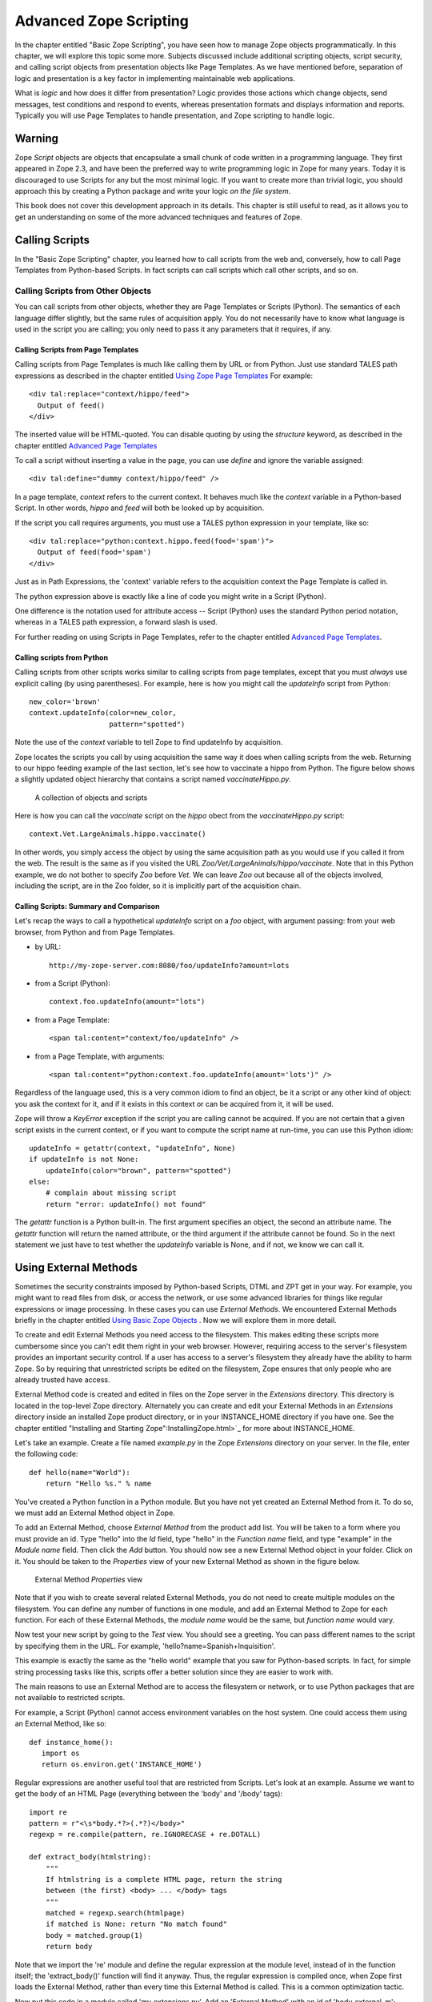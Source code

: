 Advanced Zope Scripting
=======================

In the chapter entitled "Basic Zope Scripting", you have seen
how to manage Zope objects programmatically.  In this chapter,
we will explore this topic some more.  Subjects discussed
include additional scripting objects, script security, and
calling script objects from presentation objects like Page
Templates.  As we have mentioned before,
separation of logic and presentation is a key factor in
implementing maintainable web applications.

What is *logic* and how does it differ from presentation? Logic
provides those actions which change objects, send messages, test
conditions and respond to events, whereas presentation formats and
displays information and reports. Typically you will use
Page Templates to handle presentation, and Zope scripting to
handle logic.

Warning
-------

Zope *Script* objects are objects that encapsulate a small chunk of code
written in a programming language. They first appeared in Zope 2.3, and have
been the preferred way to write programming logic in Zope for many years. Today
it is discouraged to use Scripts for any but the most minimal logic. If you
want to create more than trivial logic, you should approach this by creating a
Python package and write your logic *on the file system*.

This book does not cover this development approach in its details. This
chapter is still useful to read, as it allows you to get an understanding on
some of the more advanced techniques and features of Zope.

Calling Scripts
---------------

In the "Basic Zope Scripting" chapter, you learned how to call scripts from the
web and, conversely, how to call Page Templates from Python-based Scripts. In
fact scripts can call scripts which call other scripts, and so on.

Calling Scripts from Other Objects
~~~~~~~~~~~~~~~~~~~~~~~~~~~~~~~~~~

You can call scripts from other objects, whether they are
Page Templates or Scripts (Python). The
semantics of each language differ slightly, but the same rules
of acquisition apply. You do not necessarily have to know what
language is used in the script you are calling; you only need to
pass it any parameters that it requires, if any.

Calling Scripts from Page Templates 
%%%%%%%%%%%%%%%%%%%%%%%%%%%%%%%%%%%

Calling scripts from Page Templates is much like calling them
by URL or from Python. Just use standard TALES path
expressions as described in the chapter entitled `Using Zope
Page Templates <ZPT.html>`_  For example::

  <div tal:replace="context/hippo/feed">
    Output of feed()
  </div>

The inserted value will be HTML-quoted. You can disable
quoting by using the *structure* keyword, as described in
the chapter entitled `Advanced Page Templates <AdvZPT.html>`_

To call a script without inserting a value in the
page, you can use *define* and ignore the variable assigned::

  <div tal:define="dummy context/hippo/feed" />

In a page template, *context* refers to the current context.  It
behaves much like the *context* variable in a Python-based
Script.  In other words, *hippo* and *feed* will both be
looked up by acquisition.

If the script you call requires arguments, you must use a 
TALES python expression in your template, like so::

  <div tal:replace="python:context.hippo.feed(food='spam')">
    Output of feed(food='spam')
  </div>

Just as in Path Expressions, the 'context' variable refers to the
acquisition context the Page Template is called in.  

The python expression above is exactly like a line of
code you might write in a Script (Python).

One difference is the notation used for attribute access --
Script (Python) uses the standard Python period notation,
whereas in a TALES path expression, a forward slash is
used.

For further reading on using Scripts in Page Templates, refer
to the chapter entitled `Advanced Page Templates`_.

Calling scripts from Python
%%%%%%%%%%%%%%%%%%%%%%%%%%%

Calling scripts from other scripts works similar to calling
scripts from page templates, except that you must
*always* use explicit calling (by using
parentheses). For example, here is how you might call
the *updateInfo* script from Python::

  new_color='brown'
  context.updateInfo(color=new_color, 
                     pattern="spotted")

Note the use of the *context* variable to tell Zope to find
updateInfo by acquisition. 

Zope locates the scripts you call by using acquisition the
same way it does when calling scripts from the web.  Returning
to our hippo feeding example of the last section, let's see
how to vaccinate a hippo from Python. The figure
below shows a slightly updated object hierarchy that contains
a script named *vaccinateHippo.py*. 

.. figure:: Figures/zoo-again.png 

   A collection of objects and scripts

Here is how you can call the *vaccinate* script on the
*hippo* obect from the *vaccinateHippo.py* script::

  context.Vet.LargeAnimals.hippo.vaccinate()

In other words, you simply access the object by using the same
acquisition path as you would use if you called it from the
web. The result is the same as if you visited the URL
*Zoo/Vet/LargeAnimals/hippo/vaccinate*. Note that in this Python
example, we do not bother to specify *Zoo* before *Vet*. We can
leave *Zoo* out because all of the objects involved, including
the script, are in the Zoo folder, so it is implicitly part
of the acquisition chain.

Calling Scripts: Summary and Comparison
%%%%%%%%%%%%%%%%%%%%%%%%%%%%%%%%%%%%%%%

Let's recap the ways to call a hypothetical *updateInfo* script on a *foo*
object, with argument passing: from your web browser, from Python and from Page
Templates.

- by URL::

   http://my-zope-server.com:8080/foo/updateInfo?amount=lots

- from a Script (Python)::

   context.foo.updateInfo(amount="lots")

- from a Page Template::

   <span tal:content="context/foo/updateInfo" />

- from a Page Template, with arguments::

   <span tal:content="python:context.foo.updateInfo(amount='lots')" />

Regardless of the language used, this is a very common idiom
to find an object, be it a script or any other kind of object:
you ask the context for it, and if it exists in this context
or can be acquired from it, it will be used.

Zope will throw a *KeyError* exception if the script you are
calling cannot be acquired. If you are not certain that a
given script exists in the current context, or if you want to
compute the script name at run-time, you can use this Python
idiom::

  updateInfo = getattr(context, "updateInfo", None)
  if updateInfo is not None:
      updateInfo(color="brown", pattern="spotted")
  else:
      # complain about missing script
      return "error: updateInfo() not found"

The *getattr* function is a Python built-in. The first
argument specifies an object, the second an attribute
name.  The *getattr* function will return the named
attribute, or the third argument if the attribute cannot be
found. So in the next statement we just have to test whether
the *updateInfo* variable is None, and if not, we know we can
call it.

 
Using External Methods
----------------------

Sometimes the security constraints imposed by Python-based
Scripts, DTML and ZPT get in your way. For example, you
might want to read files from disk, or access the network,
or use some advanced libraries for things like regular
expressions or image processing.  In these cases you can use
*External Methods*.   We encountered External Methods briefly
in the chapter entitled `Using Basic Zope Objects <BasicObjects.html>`_ .
Now we will explore them in more detail.

To create and edit External Methods you need access
to the filesystem. This makes editing these scripts more
cumbersome since you can't edit them right in your web
browser. However, requiring access to the server's filesystem
provides an important security control. If a user has access
to a server's filesystem they already have the ability to harm
Zope. So by requiring that unrestricted scripts be edited on
the filesystem, Zope ensures that only people who are already
trusted have access.

External Method code is created and edited in files on the Zope
server in the *Extensions* directory. This directory is located in
the top-level Zope directory. Alternately you can create and edit
your External Methods in an *Extensions* directory inside an
installed Zope product directory, or in your INSTANCE_HOME
directory if you have one. See the chapter entitled "Installing
and Starting Zope":InstallingZope.html>`_ for more about
INSTANCE_HOME.

Let's take an example. Create a file named *example.py* in the
Zope *Extensions* directory on your server. In the file, enter the
following code::

  def hello(name="World"):
      return "Hello %s." % name 

You've created a Python function in a Python module. But you have
not yet created an External Method from it. To do so, we must add
an External Method object in Zope.

To add an External Method, choose *External Method* from the
product add list. You will be taken to a form where you must
provide an id. Type "hello" into the *Id* field, type "hello" in
the *Function name* field, and type "example" in the *Module name*
field. Then click the *Add* button.  You should now see a new
External Method object in your folder. Click on it. You should be
taken to the *Properties* view of your new External Method as
shown in the figure below.

.. figure:: Figures/8-7.png

   External Method *Properties* view

Note that if you wish to create several related External
Methods, you do not need to create multiple modules on the
filesystem.  You can define any number of functions in one
module, and add an External Method to Zope for each
function. For each of these External Methods, the *module
name* would be the same, but *function name* would vary.

Now test your new script by going to the *Test* view. You should
see a greeting. You can pass different names to the script by
specifying them in the URL. For example,
'hello?name=Spanish+Inquisition'.

This example is exactly the same as the "hello world" example that
you saw for Python-based scripts. In fact, for simple string
processing tasks like this, scripts offer a better solution since
they are easier to work with.

The main reasons to use an External Method are to access
the filesystem or network, or to use Python packages that are
not available to restricted scripts.

For example, a Script (Python) cannot access environment variables
on the host system. One could access them using an External
Method, like so::

  def instance_home():
     import os
     return os.environ.get('INSTANCE_HOME')

Regular expressions are another useful tool that are restricted
from Scripts.  Let's look at an example.  Assume we want to get
the body of an HTML Page (everything between the 'body' and
'/body' tags)::

  import re
  pattern = r"<\s*body.*?>(.*?)</body>"
  regexp = re.compile(pattern, re.IGNORECASE + re.DOTALL)

  def extract_body(htmlstring):
      """
      If htmlstring is a complete HTML page, return the string
      between (the first) <body> ... </body> tags
      """
      matched = regexp.search(htmlpage)
      if matched is None: return "No match found"
      body = matched.group(1)
      return body 

Note that we import the 're' module and define the regular
expression at the module level, instead of in the function itself;
the 'extract_body()' function will find it anyway. Thus, the
regular expression is compiled once, when Zope first loads the
External Method, rather than every time this External Method is
called.  This is a common optimization tactic.

Now put this code in a module called 'my_extensions.py'. Add an
'External Method' with an id of 'body_external_m'; specify
'my_extensions' for the 'Module Name' to use and, 'extract_body'
for 'Function Name'.

You could call this for example in a 'Script (Python)' called
'store_html' like this::

  ## Script (Python) "store_html"
  ##

  # code to get 'htmlpage' goes here...
  htmlpage = "some string, perhaps from an uploaded file"
  # now extract the body
  body = context.body_external_m(htmlpage)
  # now do something with 'body' ...

... assuming that body_external_m can be acquired by store_html.
This is obviously not a complete example; you would want
to get a real HTML page instead of a hardcoded one, and you would
do something sensible with the value returned by your External
Method. 

Creating Thumbnails from Images
~~~~~~~~~~~~~~~~~~~~~~~~~~~~~~~

Here is an example External Method that uses the Python Imaging
Library (PIL) to create a thumbnail version of an existing Image
object in a Folder.  Enter the following code in a file named
*Thumbnail.py* in the *Extensions* directory::

  def makeThumbnail(self, original_id, size=200):
      """
      Makes a thumbnail image given an image Id when called on a Zope
      folder.

      The thumbnail is a Zope image object that is a small JPG
      representation of the original image. The thumbnail has an
      'original_id' property set to the id of the full size image
      object.
      """

      import PIL 
      from StringIO import StringIO
      import os.path 
      # none of the above imports would be allowed in Script (Python)!

      # Note that PIL.Image objects expect to get and save data
      # from the filesystem; so do Zope Images. We can get around 
      # this and do everything in memory by using StringIO.

      # Get the original image data in memory.
      original_image=getattr(self, original_id)
      original_file=StringIO(str(original_image.data))

      # create the thumbnail data in a new PIL Image. 
      image=PIL.Image.open(original_file)
      image=image.convert('RGB')
      image.thumbnail((size,size))

      # get the thumbnail data in memory.
      thumbnail_file=StringIO()
      image.save(thumbnail_file, "JPEG") 
      thumbnail_file.seek(0)

      # create an id for the thumbnail
      path, ext=os.path.splitext(original_id)
      thumbnail_id=path + '.thumb.jpg'

      # if there's an old thumbnail, delete it
      if thumbnail_id in self.objectIds():
          self.manage_delObjects([thumbnail_id])

      # create the Zope image object for the new thumbnail
      self.manage_addProduct['OFSP'].manage_addImage(thumbnail_id,
                                                     thumbnail_file,
                                                     'thumbnail image')

      # now find the new zope object so we can modify 
      # its properties.
      thumbnail_image=getattr(self, thumbnail_id)
      thumbnail_image.manage_addProperty('original_id', original_id, 'string')

Notice that the first parameter to the above function is called
*self*. This parameter is optional. If *self* is the first parameter 
to an External Method function definition, it will be assigned 
the value of the calling context (in this case, a folder). 
It can be used much like the *context* we have seen in 
Scripts (Python).

You must have PIL installed for this example to work. Installing
PIL is beyond the scope of this book, but note that it is
important to choose a version of PIL that is compatible with the
version of Python that is used by your version of Zope. See the
"PythonWorks
website":http://www.pythonware.com/products/pil/index.htm for more
information on PIL.  

To continue our example, create an External Method named
*makeThumbnail* that uses the *makeThumbnail* function in the
*Thumbnail* module.

Now you have a method that will create a thumbnail image. You can
call it on a Folder with a URL like
*ImageFolder/makeThumbnail?original_id=Horse.gif* This would
create a thumbnail image named 'Horse.thumb.jpg'.

You can use a script to loop through all the images in a folder and
create thumbnail images for them. Create a Script (Python) named
*makeThumbnails*::

  ## Script (Python) "makeThumbnails"
  ##
  for image_id in context.objectIds('Image'):
      context.makeThumbnail(image_id)

This will loop through all the images in a folder and create a
thumbnail for each one.

Now call this script on a folder with images in it. It will create a
thumbnail image for each contained image. Try calling the
*makeThumbnails* script on the folder again and you'll notice it created
thumbnails of your thumbnails. This is no good. You need to change the
*makeThumbnails* script to recognize existing thumbnail images and not
make thumbnails of them. Since all thumbnail images have an
*original_id* property you can check for that property as a way of
distinguishing between thumbnails and normal images::

  ## Script (Python) "makeThumbnails"
  ##
  for image in context.objectValues('Image'):
      if not image.hasProperty('original_id'):
          context.makeThumbnail(image.getId())

Delete all the thumbnail images in your folder and try calling your
updated *makeThumbnails* script on the folder. It seems to work
correctly now.

Now with a little DTML you can glue your script and External Method
together. Create a DTML Method called *displayThumbnails*::

  <dtml-var standard_html_header>

  <dtml-if updateThumbnails>
    <dtml-call makeThumbnails>
  </dtml-if>

  <h2>Thumbnails</h2>

  <table><tr valign="top">

  <dtml-in expr="objectValues('Image')">
    <dtml-if original_id>
      <td>
        <a href="&dtml-original_id;"><dtml-var sequence-item></a>
        <br />
        <dtml-var original_id>
      </td> 
    </dtml-if>
  </dtml-in>

  </tr></table>

  <form>
  <input type="submit" name="updateThumbnails"
         value="Update Thumbnails" />
  </form>

  <dtml-var standard_html_footer>

When you call this DTML Method on a folder it will loop through all the
images in the folder and display all the thumbnail images and link them
to the originals as shown in the figure below.

.. figure:: Figures/8-8.png

   Displaying thumbnail images

This DTML Method also includes a form that allows you to update the
thumbnail images. If you add, delete or change the images in your
folder you can use this form to update your thumbnails.

This example shows a good way to use scripts, External Methods and DTML
together. Python takes care of the logic while the DTML handles
presentation. Your External Methods handle external packages 
such as PIL while your scripts do simple processing of Zope objects.
Note that you could just as easily use a Page Template instead of DTML.
  
Processing XML with External Methods
~~~~~~~~~~~~~~~~~~~~~~~~~~~~~~~~~~~~

You can use External Methods to do nearly anything. One interesting
thing that you can do is to communicate using XML. You can generate and
process XML with External Methods.

Zope already understands some kinds of XML messages such as
XML-RPC and WebDAV. As you create web applications that communicate
with other systems you may want to have the ability to receive XML
messages. You can receive XML a number of ways: you can read XML files
from the file system or over the network, or you can define scripts
that take XML arguments which can be called by remote systems.

Once you have received an XML message you must process the XML to find
out what it means and how to act on it.  Let's take a quick look at how
you might parse XML manually using Python. Suppose you want to connect
your web application to a "Jabber":http://www.jabber.com/ chat
server. You might want to allow users to message you and receive
dynamic responses based on the status of your web application. For
example suppose you want to allow users to check the status of animals
using instant messaging. Your application should respond to XML instant
messages like this::

  <message to="cage_monitor@zopezoo.org" from="user@host.com">
    <body>monkey food status</body>
  </message>

You could scan the body of the message for commands, call a script
and return responses like this::

  <message to="user@host.com" from="cage_monitor@zopezoo.org">
    <body>Monkeys were last fed at 3:15</body>
  </message>

Here is a sketch of how you could implement this XML messaging
facility in your web application using an External Method::

  # Uses Python 2.x standard xml processing packages.  See
  # http://www.python.org/doc/current/lib/module-xml.sax.html for
  # information about Python's SAX (Simple API for XML) support If
  # you are using Python 1.5.2 you can get the PyXML package. See
  # http://pyxml.sourceforge.net for more information about PyXML.

  from xml.sax import parseString
  from xml.sax.handler import ContentHandler

  class MessageHandler(ContentHandler):
      """
      SAX message handler class

      Extracts a message's to, from, and body
      """

      inbody=0
      body=""

      def startElement(self, name, attrs):
          if name=="message":
              self.recipient=attrs['to']
              self.sender=attrs['from']
          elif name=="body":
              self.inbody=1

      def endElement(self, name):
          if name=="body":
              self.inbody=0

      def characters(self, content):
          if self.inbody:
              self.body=self.body + content

  def receiveMessage(self, message):
      """
      Called by a Jabber server
      """
      handler=MessageHandler()
      parseString(message, handler)

      # call a script that returns a response string
      # given a message body string
      response_body=self.getResponse(handler.body)

      # create a response XML message
      response_message="""
        <message to="%s" from="%s">
          <body>%s</body>
        </message>""" % (handler.sender, handler.recipient, response_body)

      # return it to the server
      return response_message

The *receiveMessage* External Method uses Python's SAX (Simple API
for XML) package to parse the XML message. The *MessageHandler*
class receives callbacks as Python parses the message. The handler
saves information its interested in. The External Method uses the
handler class by creating an instance of it, and passing it to the
*parseString* function. It then figures out a response message by
calling *getResponse* with the message body. The *getResponse*
script (which is not shown here) presumably scans the body for
commands, queries the web applications state and returns some
response. The *receiveMessage* method then creates an XML message
using response and the sender information and returns it.

The remote server would use this External Method by calling the
*receiveMessage* method using the standard HTTP POST
command. Voila, you've implemented a custom XML chat server that
runs over HTTP.

External Method Gotchas
~~~~~~~~~~~~~~~~~~~~~~~

While you are essentially unrestricted in what you can do in an
External Method, there are still some things that
are hard to do.

While your Python code can do as it pleases if you want to
work with the Zope framework you need to respect its
rules. While programming with the Zope framework is too
advanced a topic to cover here, there are a few things that
you should be aware of.

Problems can occur if you hand instances of your own
classes to Zope and expect them to work like Zope
objects. For example, you cannot define a class in your
External Method and assign an instance of this class as an
attribute of a Zope object. This causes problems with
Zope's persistence machinery.  If you need to create new
kinds of persistent objects, it's time to learn about
writing Zope Products. Writing a Product is beyond the
scope of this book. You can learn more by reading the
"Zope Developers'
Guide":http://www.zope.org/Documentation/Books/ZDG/current


Advanced Acquisition 
--------------------

In the chapter entitled `Acquisition <Acquisition.html>`_ , we
introduced acquisition by containment, which we have been using
throughout this chapter. In acquisition by containment, Zope
looks for an object by going back up the containment hierarchy
until it finds an object with the right id. In Chapter 7 we also
mentioned *context acquisition*, and warned that it is a tricky
subject capable of causing your brain to explode. If you are
ready for exploding brains, read on.

The most important thing for you to understand in this chapter is
that context acquisition exists and can interfere with whatever
you are doing. Today it is seen as a fragile and complex topic and
rarely ever used in practice.

Recall our Zoo example introduced earlier in this chapter.

.. figure:: Figures/zoo.png 

   Zope Zoo Example hierarchy

We have seen how Zope uses URL traversal and acquisition to find
objects  in  higher containers.  More  complex arrangements  are
possible. Suppose you want to call the *vaccinate* script on the
*hippo*  object. What  URL can  you use?  If you  visit  the URL
*Zoo/LargeAnimals/hippo/vaccinate* Zope will not be able to find
the  *vaccinate* script  since it  isn't in  any of  the *hippo*
object's containers.

The solution is to give the path to the script as part of the
URL. Zope allows you to combine two or more URLs into one in
order to provide more acquisition context! By using acquisition,
Zope will find the script as it backtracks along the URL. The
URL to vaccinate the hippo is
*Zoo/Vet/LargeAnimals/hippo/vaccinate*. Likewise, if you want to
call the *vaccinate* script on the *kargarooMouse* object you
should use the URL
*Zoo/Vet/SmallAnimals/kargarooMouse/vaccinate*.

Let's follow along as Zope traverses the URL
*Zoo/Vet/LargeAnimals/hippo/vaccinate*. Zope starts in the root
folder and looks for an object named *Zoo*. It moves to the
*Zoo* folder and looks for an object named *Vet*. It moves to
the *Vet* folder and looks for an object named
*LargeAnimals*. The *Vet* folder does not contain an object with
that name, but it can acquire the *LargeAnimals* folder from its
container, *Zoo* folder. So it moves to the *LargeAnimals*
folder and looks for an object named *hippo*.  It then moves to
the *hippo* object and looks for an object named
*vaccinate*. Since the *hippo* object does not contain a
*vaccinate* object and neither do any of its containers, Zope
backtracks along the URL path trying to find a *vaccinate*
object. First it backs up to the *LargeAnimals* folder where
*vaccinate* still cannot be found. Then it backs up to the *Vet*
folder.  Here it finds a *vaccinate* script in the *Vet*
folder. Since Zope has now come to the end of the URL, it calls
the *vaccinate* script in the context of the *hippo* object.

Note that we could also have organized the URL a bit
differently. *Zoo/LargeAnimals/Vet/hippo/vaccinate* would also
work. The difference is the order in which the context elements
are searched. In this example, we only need to get *vaccinate*
from *Vet*, so all that matters is that *Vet* appears in the URL
after *Zoo* and before *hippo*.

When Zope looks for a sub-object during URL traversal, it first
looks for the sub-object in the current object. If it cannot
find it in the current object it looks in the current object's
containers. If it still cannot find the sub-object, it backs up
along the URL path and searches again. It continues this process
until it either finds the object or raises an error if it cannot
be found. If several context folders are used in the URL, they
will be searched in order from *left to right*.

Context acquisition can be a very useful mechanism, and it
allows you to be quite expressive when you compose URLs. The
path you tell Zope to take on its way to an object will
determine how it uses acquisition to look up the object's
scripts.

Note that not all scripts will behave differently depending on
the traversed URL. For example, you might want your script to
acquire names only from its parent containers and not from the
URL context. To do so, simply use the *container* variable
instead of the *context* variable in the script, as described
above in the section "Using Python-based Scripts."

Context Acquisition Gotchas
~~~~~~~~~~~~~~~~~~~~~~~~~~~

Containment before context
%%%%%%%%%%%%%%%%%%%%%%%%%%

It is important to realize that context acquisition
*supplements* container acquisition. It does not *override*
container acquisition.

One at a time
%%%%%%%%%%%%%

Another point that often confuses new users is that each element
of a path "sticks" for the duration of the traversal, once it is
found. Think of it this way: objects are looked up one at a
time, and once an object is found, it will not be looked up
again.  For example, imagine this folder structure:

.. figure:: Figures/acquisition.png

   Acquisition example folder structure

Now suppose that the *about_penguins* page contains a link to
*Images/penguins.png*. Shouldn't this work? Won't
*/Images/penguins.png* succeed when
*/Content/Images/penguins.png* fails?  The answer is no. We
always traverse from left to right, one item at a time. 
First we find *Content*, then *Images* within it; *penguins.png* 
appears in neither of those, and we haved searched all 
parent containers of every element in the URL, so 
there is nothing more to search in this URL.
Zope stops there and raises an error. Zope never looks in */Images*
because it has already found */Content/Images*.

Readability
%%%%%%%%%%%

Context acquisition can make code more difficult to
understand. A person reading your script can no longer simply
look backwards up one containment hierarchy to see where an
acquired object might be; many more places might be searched,
all over the zope tree folder. And the order in which objects
are searched, though it is consistent, can be confusing.

Fragility
%%%%%%%%%

Over-use of context acquisition can also lead to fragility. In
object-oriented terms, context acquisition can lead to a site
with low cohesion and tight coupling. This is generally regarded
as a bad thing. More specifically, there are many simple actions
by which an unwitting developer could break scripts that rely on
context acquisition. These are more likely to occur than with
container acquisition, because potentially every part of your
site affects every other part, even in parallel folder branches.

For example, if you write a script that calls another script by
a long and torturous path, you are assuming that the folder tree
is not going to change. A maintenance decision to reorganize the
folder hierarchy could require an audit of scripts in *every*
part of the site to determine whether the reorganization will
break anything. 

Recall our Zoo example. There are several ways in which a zope
maintainer could break the feed() script:

Inserting another object with the name of the method
  This is a normal technique for customizing behavior in Zope, but context
  acquisition makes it more likely to happen by accident. Suppose that
  giraffe vaccination is controlled by a regularly scheduled script that
  calls *Zoo/Vet/LargeAnimals/giraffe/feed*. Suppose a content
  administrator doesn't know about this script and adds a DTML page called
  *vaccinate* in the giraffe folder, containing information about
  vaccinating giraffes. This new *vaccinate* object will be acquired before
  *Zoo/Vet/vaccinate*.  Hopefully you will notice the problem before your
  giraffes get sick.

Calling an inappropriate path
  if you visit *Zoo/LargeAnimals/hippo/buildings/visitor_reception/feed*,
  will the reception area be filled with hippo food?  One would hope not.
  This might even be possible for someone who has no permissions on the
  reception object. Such URLs are actually not difficult to construct. For
  example, using relative URLs in standard_html_header can lead to some
  quite long combinations of paths.

Thanks to Toby Dickenson for pointing out these fragility issues
on the zope-dev mailing list.


Passing Parameters to Scripts
-----------------------------

All scripts can be passed parameters. A parameter gives a script
more information about what to do. When you call a script from the
web, Zope will try to find the script's parameters in the web
request and pass them to your script. For example, if you have a
script with parameters *dolphin* and *REQUEST* Zope will
look for *dolphin* in the web request, and will pass the request
itself as the *REQUEST* parameter. In practical terms this means
that it is easy to do form processing in your script. For example,
here is a form::

  <form action="form_action">
    Name of Hippo <input type="text" name="name" /><br />
    Age of Hippo <input type="text" name="age" /><br />
    <input type="submit" />
  </form>

You can easily process this form with a script named
*form_action* that includes *name* and *age* in its parameter
list::

  ## Script (Python) "form_action"
  ##parameters=name, age
  ##
  "Process form"
  age=int(age)
  message= 'This hippo is called %s and is %d years old' % (name, age)
  if age < 18:
      message += '\n %s is not old enough to drive!' % name
  return message

There is no need to process the form manually to extract values
from it. Form elements are passed as strings, or lists of
strings in the case of checkboxes and multiple-select input.

In addition to form variables, you can specify any request
variables as script parameters. For example, to get access to the
request and response objects just include 'REQUEST' and 'RESPONSE'
in your list of parameters. Request variables are detailed more
fully in `Appendix B: API Reference <AppendixB.html>`_ .

In the Script (Python) given above, there is a subtle problem. You
are probably expecting an integer rather than a string for age,
but all form variables are passed as strings.  You could
manually convert the string to an integer using the Python *int*
built-in::

  age = int(age)

But this manual conversion may be inconvenient. Zope provides a
way for you to specify form input types in the form, rather than
in the processing script. Instead of converting the *age* variable
to an integer in the processing script, you can indicate that it
is an integer in the form itself::

  Age <input type="text" name="age:int" />

The ':int' appended to the form input name tells Zope to
automatically convert the form input to an integer. This
process is called *marshalling*. If the user of
your form types something that cannot be converted to an integer
(such as "22 going on 23") then Zope will raise an exception as
shown in the figure below.

.. figure:: Figures/8-3.png

   Parameter conversion error

It's handy to have Zope catch conversion errors, but you may not
like Zope's error messages. You should avoid using Zope's
converters if you want to provide your own error messages.

Zope can perform many parameter conversions. Here is a list of Zope's
basic parameter converters.

*boolean*
  Converts a variable to true or false. Variables
  that are 0, None, an empty string, or an empty sequence are
  false, all others are true.

*int*
  Converts a variable to an integer.

*long*
  Converts a variable to a long integer.

*float*
  Converts a variable to a floating point number.

*string*
  Converts a variable to a string. Most variables
  are strings already so this converter is seldom used.

*text*
  Converts a variable to a string with normalized line
  breaks.  Different browsers on various platforms encode line
  endings differently, so this script makes sure the line endings are
  consistent, regardless of how they were encoded by the browser.

*list*
  Converts a variable to a Python list.

*tuple*
  Converts a variable to a Python tuple. A tuple is
  like a list, but cannot be modified.

*tokens*
  Converts a string to a list by breaking it on white
  spaces.

*lines*
  Converts a string to a list by breaking it on new
  lines.

*date*
  Converts a string to a *DateTime* object. The formats
  accepted are fairly flexible, for example '10/16/2000',
  '12:01:13 pm'.

*required*
  Raises an exception if the variable is not present.

*ignore_empty*
  Excludes the variable from the request if
  the variable is an empty string.

These converters all work in more or less the same way to coerce
a form variable, which is a string, into another specific
type. You may recognize these converters from the chapter
entitled Using Basic Zope Objects , in which we
discussed properties. These converters are used by Zope's
property facility to convert properties to the right type.

The *list* and *tuple* converters can be used in combination with other
converters.  This allows you to apply additional converters to each
element of the list or tuple.  Consider this form::

  <form action="processTimes"> 

    <p>I would prefer not to be disturbed at the following
    times:</p>

    <input type="checkbox" name="disturb_times:list:date"
    value="12:00 AM" /> Midnight<br />

    <input type="checkbox" name="disturb_times:list:date"
    value="01:00 AM" /> 1:00 AM<br />

    <input type="checkbox" name="disturb_times:list:date"
    value="02:00 AM" /> 2:00 AM<br />

    <input type="checkbox" name="disturb_times:list:date"
    value="03:00 AM" /> 3:00 AM<br />

    <input type="checkbox" name="disturb_times:list:date"
    value="04:00 AM" /> 4:00 AM<br />

    <input type="submit" />
  </form>

By using the *list* and *date* converters together, Zope will
convert each selected time to a date and then combine all selected
dates into a list named *disturb_times*.

A more complex type of form conversion is to convert a series of inputs
into *records.* Records are structures that have attributes. Using
records, you can combine a number of form inputs into one variable with
attributes.  The available record converters are:

*record*
  Converts a variable to a record attribute.

*records*
  Converts a variable to a record attribute in a list of
  records.

*default*
  Provides a default value for a record attribute if the
  variable is empty.

*ignore_empty*
  Skips a record attribute if the variable is empty.

Here are some examples of how these converters are used::

  <form action="processPerson">

    First Name <input type="text" name="person.fname:record" /><br />
    Last Name <input type="text" name="person.lname:record" /><br />
    Age <input type="text" name="person.age:record:int" /><br />

    <input type="submit" />
  </form>

This form will call the *processPerson* script with one
parameter, *person*. The *person* variable will have the attributes
*fname*, *lname* and *age*. Here's an example of how you might
use the *person* variable in your *processPerson* script::

  ## Script (Python) "processPerson"
  ##parameters=person
  ##
  "Process a person record"
  full_name="%s %s" % (person.fname, person.lname)
  if person.age < 21:
      return "Sorry, %s. You are not old enough to adopt an aardvark." % full_name
  return "Thanks, %s. Your aardvark is on its way." % full_name

The *records* converter works like the *record* converter except
that it produces a list of records, rather than just one. Here is
an example form::

  <form action="processPeople">

    <p>Please, enter information about one or more of your next of
    kin.</p>

    <p>
      First Name <input type="text" name="people.fname:records" />
      Last Name <input type="text" name="people.lname:records" />
    </p>

    <p>
      First Name <input type="text" name="people.fname:records" />
      Last Name <input type="text" name="people.lname:records" />
    </p>

    <p>
      First Name <input type="text" name="people.fname:records" />
      Last Name <input type="text" name="people.lname:records" />
    </p>

    <input type="submit" />
  </form>    

This form will call the *processPeople* script with a variable
called *people* that is a list of records. Each record will have
*fname* and *lname* attributes.  Note the difference between the
*records* converter and the *list:record* converter: the former
would create a list of records, whereas the latter would produce
a single record whose attributes *fname* and *lname* would each
be a list of values.

The order of combined modifiers does not matter; for example,
*int:list* is identical to *list:int*.

Another useful parameter conversion uses form variables to
rewrite the action of the form. This allows you to submit a form
to different scripts depending on how the form is filled
out. This is most useful in the case of a form with multiple
submit buttons. Zope's action converters are:

*action*
  Appends the attribute value to the original form
  action of the form. This is mostly useful for the case in
  which you have multiple submit buttons on one form.  Each
  button can be assigned to a script that gets called when that
  button is clicked to submit the form. A synonym for *action*
  is *method*.

*default_action*
  Appends the attribute value to the
  original action of the form when no other *action* converter
  is used.

Here's an example form that uses action converters::

  <form action="employeeHandlers">

    <p>Select one or more employees</p>

    <input type="checkbox" name="employees:list" value="Larry" /> Larry<br />
    <input type="checkbox" name="employees:list" value="Simon" /> Simon<br />
    <input type="checkbox" name="employees:list" value="Rene" /> Rene<br />

    <input type="submit" name="fireEmployees:action" value="Fire!" /><br />

    <input type="submit" name="promoteEmployees:action" value="Promote!" />

  </form>

We assume a folder 'employeeHandlers' containing two
scripts named 'fireEmployees' and 'promoteEmployees'.  The
form will call either the *fireEmployees* or the
*promoteEmployees* script, depending on which of the two
submit buttons is used.  Notice also how it builds a list
of employees with the *list* converter.  Form converters
can be very useful when designing Zope applications.

Script Security
---------------

All scripts that can be edited through the web are subject to
Zope's standard security policies. The only scripts that are not
subject to these security restrictions are scripts that must be
edited through the filesystem.

The chapter entitled `Users and Security <Security.html>`_ covers
security in more detail. You should consult the *Roles of
Executable Objects* and *Proxy Roles* sections for more
information on how scripts are restricted by Zope security
constraints.

Security Restrictions of Script (Python)
~~~~~~~~~~~~~~~~~~~~~~~~~~~~~~~~~~~~~~~~

Scripts are restricted in order to limit their ability
to do harm. What could be harmful? In general, scripts
keep you from accessing private Zope objects, making harmful
changes to Zope objects, hurting the Zope process itself, and
accessing the server Zope is running on. These restrictions
are implemented through a collection of limits on what your
scripts can do.

Loop limits
  Scripts cannot create infinite loops. If your script
  loops a very large number of times Zope will raise an error. This
  restriction covers all kinds of loops including *for* and *while*
  loops. The reason for this restriction is to limit your ability to
  hang Zope by creating an infinite loop.

Import limits
  Scripts cannot import arbitrary
  packages and modules. You are limited to importing the
  *Products.PythonScripts.standard* utility module, the
  *AccessControl* module, some helper modules
  (*string*, *random*, *math*, *sequence*), and modules
  which have been specifically made available to scripts
  by product authors.  See `Appendix B: API Reference`_
  for more information on these
  modules.

Access limits
  You are restricted by standard Zope
  security policies when accessing objects. In other words
  the user executing the script is checked for
  authorization when accessing objects. As with all
  executable objects, you can modify the effective roles a
  user has when calling a script using *Proxy Roles* (see
  the chapter entitled `Users and Security`_
  for more information). In addition, you cannot access
  objects whose names begin with an underscore, since Zope
  considers these objects to be private. Finally, you can
  define classes in scripts but it is not really practical
  to do so, because you are not allowed to access
  attributes of these classes! Even if you were allowed to
  do so, the restriction against using objects whose names
  begin with an underscore would prevent you from using
  your class's __init__ method.  If you need to define
  classes, use *packages* You may,
  however, define functions in scripts, although it is
  rarely useful or necessary to do so.  In practice, a
  Script in Zope is treated as if it were a single method
  of the object you wish to call it on.

Writing limits
  In general you cannot directly change Zope object
  attributes using scripts. You should call the appropriate
  methods from the Zope API instead.

Despite these limits, a determined user could use large amounts
of CPU time and memory using Python-based Scripts. So malicious
scripts could constitute a kind of denial of service attack by
using lots of resources. These are difficult problems to solve.
You probably should not grant access to scripts to
untrusted people.


Python versus Page Templates
----------------------------

Zope gives you multiple ways to script. For small scripting
tasks the choice of Python-based Scripts or Page Templates
probably doesn't make a big difference.  For larger,
logic-oriented tasks you should use Python-based Scripts or
write packages on the file-system.

For presentation, Python should *not* be used; instead you use ZPT.

Just for the sake of comparison, here is a simple presentational script 
suggested by Gisle Aas in ZPT and Python.

In ZPT::

  <div tal:repeat="item context/objectValues" 
       tal:replace="python:'%s: %s\n' % (item.getId(), str(item))" />

In Python::

  for item in context.objectValues():
      print "%s: %s" % (item.getId(), item)
  print "done"
  return printed

Remote Scripting and Network Services
-------------------------------------

Web servers are used to serve content to software clients; usually
people using web browser software.  The software client can also be
another computer that is using your web server to access some kind of
service.

Because Zope exposes objects and scripts on the web, it can be used to
provide a powerful, well organized, secure web API to other remote
network application clients.

There are two common ways to remotely script Zope.  The first way
is using a simple remote procedure call protocol called
*XML-RPC*.  XML-RPC is used to execute a procedure on a remote
machine and get a result on the local machine.  XML-RPC is designed
to be language neutral, and in this chapter you'll see examples in
Python and Java.

The second common way to remotely script Zope is with any HTTP
client that can be automated with a script.  Many language
libraries come with simple scriptable HTTP clients and there are
many programs that let you you script HTTP from the command line.

Using XML-RPC
~~~~~~~~~~~~~

XML-RPC is a simple remote procedure call mechanism that works
over HTTP and uses XML to encode information. XML-RPC clients
have been implemented for many languages including Python,
Java and JavaScript.

In-depth information on XML-RPC can be found at the "XML-RPC
website":http://www.xmlrpc.com/. 

All Zope scripts that can be called from URLs can be called via
XML-RPC. Basically XML-RPC provides a system to marshal
arguments to scripts that can be called from the web. As you saw
earlier in the chapter Zope provides its own marshaling
controls that you can use from HTTP. XML-RPC and Zope's own
marshaling accomplish much the same thing. The advantage of
XML-RPC marshaling is that it is a reasonably supported
standard that also supports marshaling of return values as well
as argument values.

Here's a fanciful example that shows you how to remotely script
a mass firing of janitors using XML-RPC.

Here's the code in Python::

  import xmlrpclib

  server = xmlrpclib.Server('http://www.zopezoo.org/')
  for employee in server.JanitorialDepartment.personnel():
      server.fireEmployee(employee)

In Java::

  try {
      XmlRpcClient server = new XmlRpcClient("http://www.zopezoo.org/");
      Vector employees = (Vector) server.execute("JanitorialDepartment.personnel");

      int num = employees.size();
      for (int i = 0; i < num; i++) {
          Vector args = new Vector(employees.subList(i, i+1));
          server.execute("fireEmployee", args);
      }

  } catch (XmlRpcException ex) {
      ex.printStackTrace();
  } catch (IOException ioex) {
      ioex.printStackTrace();
  }

Actually the above example will probably not run correctly, since you
will most likely want to protect the *fireEmployee* script. This brings
up the issue of security with XML-RPC. XML-RPC does not have any
security provisions of its own; however, since it runs over HTTP it can
leverage existing HTTP security controls. In fact Zope treats an
XML-RPC request exactly like a normal HTTP request with respect to
security controls. This means that you must provide authentication in
your XML-RPC request for Zope to grant you access to protected
scripts.

Remote Scripting with HTTP
~~~~~~~~~~~~~~~~~~~~~~~~~~

Any HTTP client can be used for remotely scripting Zope.

On Unix systems you have a number of tools at your
disposal for remotely scripting Zope. One simple example
is to use *wget* to call Zope script URLs and use *cron*
to schedule the script calls. For example, suppose you
have a Zope script that feeds the lions and you would like
to call it every morning.  You can use *wget* to call the
script like so::

  $ wget --spider http://www.zopezope.org/Lions/feed

The *spider* option tells *wget* not to save the response as a
file. Suppose that your script is protected and requires
authorization. You can pass your user name and password with *wget* to
access protected scripts::

  $ wget --spider --http-user=ZooKeeper \
      --http-passwd=SecretPhrase \
      http://www.zopezope.org/Lions/feed

Now let's use *cron* to call this command every morning at 8am. Edit
your crontab file with the *crontab* command::

  $ crontab -e

Then add a line to call wget every day at 8 am::

  0 8 * * * wget -nv --spider --http_user=ZooKeeper \
    --http_pass=SecretPhrase http://www.zopezoo.org/Lions/feed

(Beware of the linebreak -- the above should be input as
one line, minus the backslash).

The only difference between using *cron* and calling *wget* manually is
that you should use the *nv* switch when using *cron* since you don't
care about output of the *wget* command.

For our final example let's get really perverse. Since networking is
built into so many different systems, it's easy to find an unlikely
candidate to script Zope. If you had an Internet-enabled toaster you
would probably be able to script Zope with it. Let's take Microsoft
Word as our example Zope client. All that's necessary is to get Word to
agree to tickle a URL.

The easiest way to script Zope with Word is to tell word to open a
document and then type a Zope script URL as the file name as shown in
[8-9].

.. figure:: Figures/8-9.png

   Calling a URL with Microsoft Word

Word will then load the URL and return the results of calling the Zope
script. Despite the fact that Word doesn't let you POST arguments this
way, you can pass GET arguments by entering them as part of the URL.

You can even control this behavior using Word's built-in Visual Basic
scripting. For example, here's a fragment of Visual Basic that tells
Word to open a new document using a Zope script URL::

  Documents.Open FileName:="http://www.zopezoo.org/LionCages/wash?use_soap=1&water_temp=hot" 

You could use Visual Basic to call Zope script URLs in many different
ways.

Zope's URL to script call translation is the key to remote
scripting. Since you can control Zope so easily with simple URLs you
can easy script Zope with almost any network-aware system.

Conclusion
----------

With scripts you can control Zope objects and glue together your
application's logic, data, and presentation. You can
programmatically manage objects in your Zope folder hierarchy by
using the Zope API.
